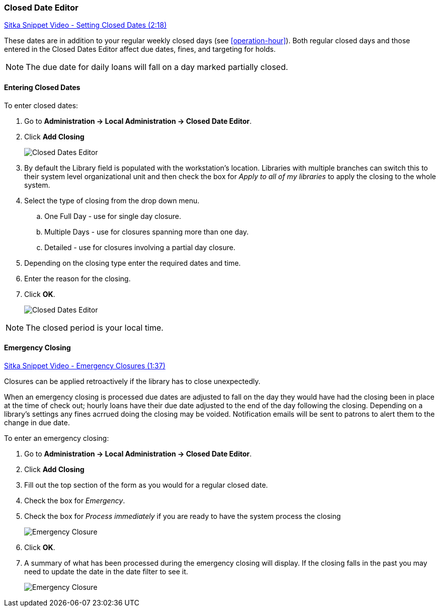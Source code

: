 Closed Date Editor
~~~~~~~~~~~~~~~~~~

anchor:closed-date-editor[Closed Date Editor]

https://www.youtube.com/watch?v=Jy1d62vfZaE[Sitka Snippet Video - Setting Closed Dates (2:18)]

These dates are in addition to your regular weekly closed days (see xref:operation-hour[]).   Both regular closed days and those entered in the Closed Dates Editor affect due dates, fines, and targeting for holds.

NOTE: The due date for daily loans will fall on a day marked partially closed.

Entering Closed Dates
^^^^^^^^^^^^^^^^^^^^^

To enter closed dates:

. Go to *Administration -> Local Administration -> Closed Date Editor*. 
. Click *Add Closing* 
+
image::images/admin/closed-date-1.png[scaledwidth="75%",alt="Closed Dates Editor"]
+
. By default the Library field is populated with the workstation's location.  Libraries with
 multiple branches can switch this to their system level organizational unit and then check
the box for _Apply to all of my libraries_ to apply the closing to the whole system.
+
.  Select the type of closing from the drop down menu.
.. One Full Day - use for single day closure.
.. Multiple Days - use for closures spanning more than one day.
.. Detailed - use for closures involving a partial day closure.
+
. Depending on the closing type enter the required dates and time.
+
. Enter the reason for the closing.
+
. Click *OK*.
+
image::images/admin/closed-date-2.png[scaledwidth="75%",alt="Closed Dates Editor"]

NOTE: The closed period is your local time.

Emergency Closing
^^^^^^^^^^^^^^^^^^

https://www.youtube.com/watch?v=PI1Va39O7rY&t[Sitka Snippet Video - Emergency Closures (1:37)]

Closures can be applied retroactively if the library has to close unexpectedly.

When an emergency closing is processed due dates are adjusted to fall on the day they would have
had the closing been in place at the time of check out; hourly loans have their due date adjusted to the
end of the day following the closing.  Depending on a library's settings any fines acrrued 
doing the closing may be voided.  Notification emails will be sent to patrons to alert them to 
the change in due date.

To enter an emergency closing:

. Go to *Administration -> Local Administration -> Closed Date Editor*. 
. Click *Add Closing* 
. Fill out the top section of the form as you would for a regular closed date.
. Check the box for _Emergency_.
. Check the box for _Process immediately_ if you are ready to have the system process 
the closing
+
image::images/admin/closed-date-3.png[scaledwidth="75%",alt="Emergency Closure"]
+
. Click *OK*.
. A summary of what has been processed during the emergency closing will display.  If the
closing falls in the past you may need to update the date in the date filter to see it.
+
image::images/admin/closed-date-4.png[scaledwidth="75%",alt="Emergency Closure"]




